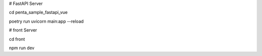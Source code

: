 # FastAPI Server

cd penta_sample_fastapi_vue

poetry run uvicorn main:app --reload

# front Server

cd front

npm run dev